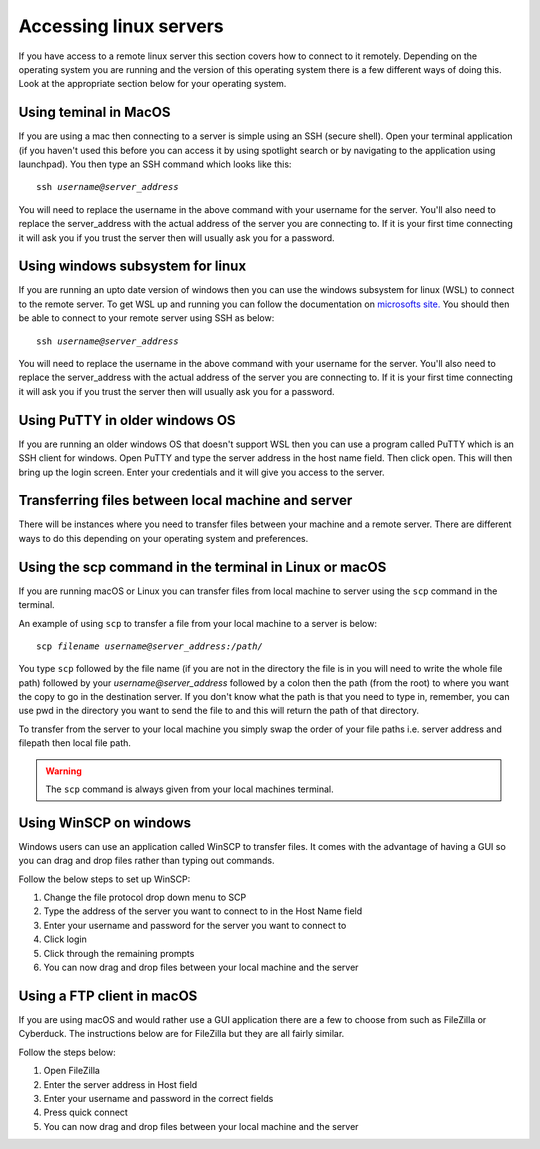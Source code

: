 .. _remote_access:

.. role:: var

======================================
Accessing linux servers
======================================

If you have access to a remote linux server this section covers how to connect to it remotely. Depending on the operating system you are running and the version of this operating system there is a few different ways of doing this. Look at the appropriate section below for your operating system. 

----------------------------------
Using teminal in MacOS
----------------------------------

If you are using a mac then connecting to a server is simple using an SSH (secure shell). Open your terminal application (if you haven't used this before you can access it by using spotlight search or by navigating to the application using launchpad). You then type an SSH command which looks like this: 

.. parsed-literal:: 

	ssh :var:`username@server_address`

You will need to replace the username in the above command with your username for the server. You'll also need to replace the server_address with the actual address of the server you are connecting to. If it is your first time connecting it will ask you if you trust the server then will usually ask you for a password. 

----------------------------------
Using windows subsystem for linux
----------------------------------

If you are running an upto date version of windows then you can use the windows subsystem for linux (WSL) to connect to the remote server. To get WSL up and running you can follow the documentation on `microsofts site. <https://docs.microsoft.com/en-us/windows/wsl/install-win10>`_
You should then be able to connect to your remote server using SSH as below: 

.. parsed-literal:: 

	ssh :var:`username@server_address`


You will need to replace the username in the above command with your username for the server. You'll also need to replace the server_address with the actual address of the server you are connecting to. If it is your first time connecting it will ask you if you trust the server then will usually ask you for a password. 

----------------------------------
Using PuTTY in older windows OS
----------------------------------

If you are running an older windows OS that doesn't support WSL then you can use a program called PuTTY which is an SSH client for windows. Open PuTTY and type the server address in the host name field. Then click open. This will then bring up the login screen. Enter your credentials and it will give you access to the server. 

---------------------------------------------------
Transferring files between local machine and server
---------------------------------------------------

There will be instances where you need to transfer files between your machine and a remote server. There are different ways to do this depending on your operating system and preferences. 

--------------------------------------------------------
Using the scp command in the terminal in Linux or macOS
--------------------------------------------------------

If you are running macOS or Linux you can transfer files from local machine to server using the ``scp`` command in the terminal. 

An example of using ``scp`` to transfer a file from your local machine to a server is below: 

.. parsed-literal::

	scp :var:`filename` :var:`username@server_address:/path/`

You type ``scp`` followed by the file name (if you are not in the directory the file is in you will need to write the whole file path) followed by your `username@server_address` followed by a colon then the path (from the root) to where you want the copy to go in the destination server. If you don't know what the path is that you need to type in, remember, you can use pwd in the directory you want to send the file to and this will return the path of that directory. 

To transfer from the server to your local machine you simply swap the order of your file paths i.e. server address and filepath then local file path. 

.. warning::

	The ``scp`` command is always given from your local machines terminal.

-----------------------
Using WinSCP on windows
-----------------------

Windows users can use an application called WinSCP to transfer files. It comes with the advantage of having a GUI so you can drag and drop files rather than typing out commands. 

Follow the below steps to set up WinSCP: 

1. Change the file protocol drop down menu to SCP
2. Type the address of the server you want to connect to in the Host Name field
3. Enter your username and password for the server you want to connect to 
4. Click login
5. Click through the remaining prompts
6. You can now drag and drop files between your local machine and the server

---------------------------
Using a FTP client in macOS
---------------------------

If you are using macOS and would rather use a GUI application there are a few to choose from such as FileZilla or Cyberduck. The instructions below are for FileZilla but they are all fairly similar.

Follow the steps below:

1. Open FileZilla
2. Enter the server address in Host field
3. Enter your username and password in the correct fields
4. Press quick connect
5. You can now drag and drop files between your local machine and the server
